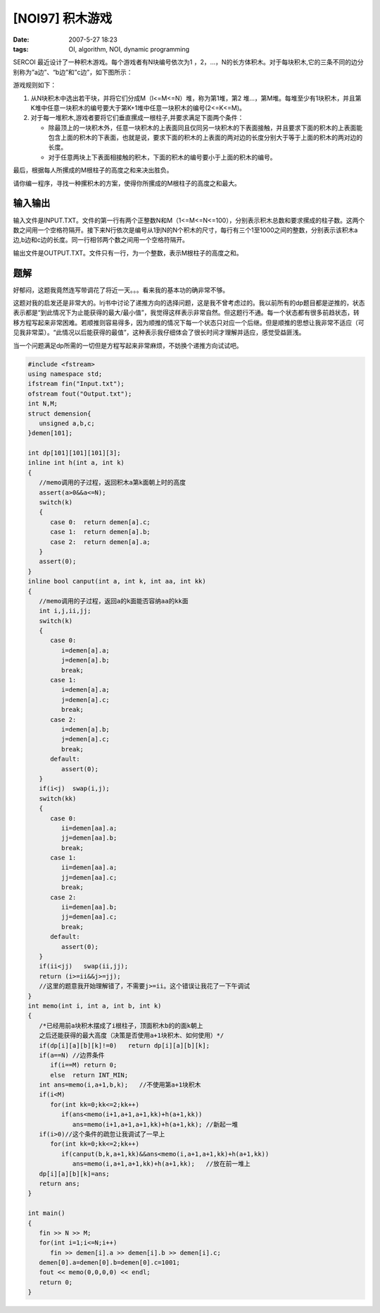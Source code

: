 [NOI97] 积木游戏
================

:date: 2007-5-27 18:23
:tags: OI, algorithm, NOI, dynamic programming

SERCOI 最近设计了一种积木游戏。每个游戏者有N块编号依次为1 ，2，…，N的长方体积木。对于每块积木,它的三条不同的边分别称为”a边”、“b边”和”c边”，如下图所示：

|image0|

游戏规则如下：

1. 从N块积木中选出若干块，并将它们分成M（l<=M<=N）堆，称为第1堆，第2 堆…，第M堆。每堆至少有1块积木，并且第K堆中任意一块积木的编号要大于第K+1堆中任意一块积木的编号(2<=K<=M)。
2. 对于每一堆积木,游戏者要将它们垂直摞成一根柱子,并要求满足下面两个条件：

   -  除最顶上的一块积木外，任意一块积木的上表面同且仅同另一块积木的下表面接触，并且要求下面的积木的上表面能包含上面的积木的下表面，也就是说，要求下面的积木的上表面的两对边的长度分别大于等于上面的积木的两对边的长度。
   -  对于任意两块上下表面相接触的积木，下面的积木的编号要小于上面的积木的编号。

最后，根据每人所摞成的M根柱子的高度之和来决出胜负。

请你编一程序，寻找一种摞积木的方案，使得你所摞成的M根柱子的高度之和最大。

输入输出
--------

输入文件是INPUT.TXT。文件的第一行有两个正整数N和M（1<=M<=N<=100），分别表示积木总数和要求摞成的柱子数。这两个数之间用一个空格符隔开。接下来N行依次是编号从1到N的N个积木的尺寸，每行有三个1至1000之间的整数，分别表示该积木a边,b边和c边的长度。同一行相邻两个数之间用一个空格符隔开。

输出文件是OUTPUT.TXT。文件只有一行，为一个整数，表示M根柱子的高度之和。

题解
----

好郁闷，这题我竟然连写带调花了将近一天。。。看来我的基本功的确非常不够。

这题对我的启发还是非常大的。lrj书中讨论了递推方向的选择问题，这是我不曾考虑过的。我以前所有的dp题目都是逆推的，状态表示都是“到此情况下为止能获得的最大/最小值”，我觉得这样表示非常自然。但这题行不通。每一个状态都有很多前趋状态，转移方程写起来非常困难。若顺推则容易得多，因为顺推的情况下每一个状态只对应一个后继。但是顺推的思想让我非常不适应（可见我非常菜）。“此情况以后能获得的最值”，这种表示我仔细体会了很长时间才理解并适应，感觉受益匪浅。

当一个问题满足dp所需的一切但是方程写起来非常麻烦，不妨换个递推方向试试吧。

.. code:: cpp

    #include <fstream>
    using namespace std;
    ifstream fin("Input.txt");
    ofstream fout("Output.txt");
    int N,M;
    struct demension{
       unsigned a,b,c;
    }demen[101];

    int dp[101][101][101][3];
    inline int h(int a, int k)
    {
       //memo调用的子过程，返回积木a第k面朝上时的高度
       assert(a>0&&a<=N);
       switch(k)
       {
          case 0:  return demen[a].c;
          case 1:  return demen[a].b;
          case 2:  return demen[a].a;
       }
       assert(0);
    }
    inline bool canput(int a, int k, int aa, int kk)
    {
       //memo调用的子过程，返回a的k面能否容纳aa的kk面
       int i,j,ii,jj;
       switch(k)
       {
          case 0:
             i=demen[a].a;
             j=demen[a].b;
             break;
          case 1:
             i=demen[a].a;
             j=demen[a].c;
             break;
          case 2:
             i=demen[a].b;
             j=demen[a].c;
             break;
          default:
             assert(0);
       }
       if(i<j)  swap(i,j);
       switch(kk)
       {
          case 0:
             ii=demen[aa].a;
             jj=demen[aa].b;
             break;
          case 1:
             ii=demen[aa].a;
             jj=demen[aa].c;
             break;
          case 2:
             ii=demen[aa].b;
             jj=demen[aa].c;
             break;
          default:
             assert(0);
       }
       if(ii<jj)   swap(ii,jj);
       return (i>=ii&&j>=jj);
       //这里的题意我开始理解错了，不需要j>=ii。这个错误让我花了一下午调试
    }
    int memo(int i, int a, int b, int k)
    {
       /*已经用前a块积木摆成了i根柱子，顶面积木b的的面k朝上
       之后还能获得的最大高度（决策是否使用a+1块积木、如何使用）*/
       if(dp[i][a][b][k]!=0)   return dp[i][a][b][k];
       if(a==N) //边界条件
          if(i==M) return 0;
          else  return INT_MIN;
       int ans=memo(i,a+1,b,k);   //不使用第a+1块积木
       if(i<M)
          for(int kk=0;kk<=2;kk++)
             if(ans<memo(i+1,a+1,a+1,kk)+h(a+1,kk))
                ans=memo(i+1,a+1,a+1,kk)+h(a+1,kk); //新起一堆
       if(i>0)//这个条件的疏忽让我调试了一早上
          for(int kk=0;kk<=2;kk++)
             if(canput(b,k,a+1,kk)&&ans<memo(i,a+1,a+1,kk)+h(a+1,kk))
                ans=memo(i,a+1,a+1,kk)+h(a+1,kk);   //放在前一堆上
       dp[i][a][b][k]=ans;
       return ans;
    }

    int main()
    {
       fin >> N >> M;
       for(int i=1;i<=N;i++)
          fin >> demen[i].a >> demen[i].b >> demen[i].c;
       demen[0].a=demen[0].b=demen[0].c=1001;
       fout << memo(0,0,0,0) << endl;
       return 0;
    }

.. |image0| image:: /images/2007-05-noi97-game.jpg
